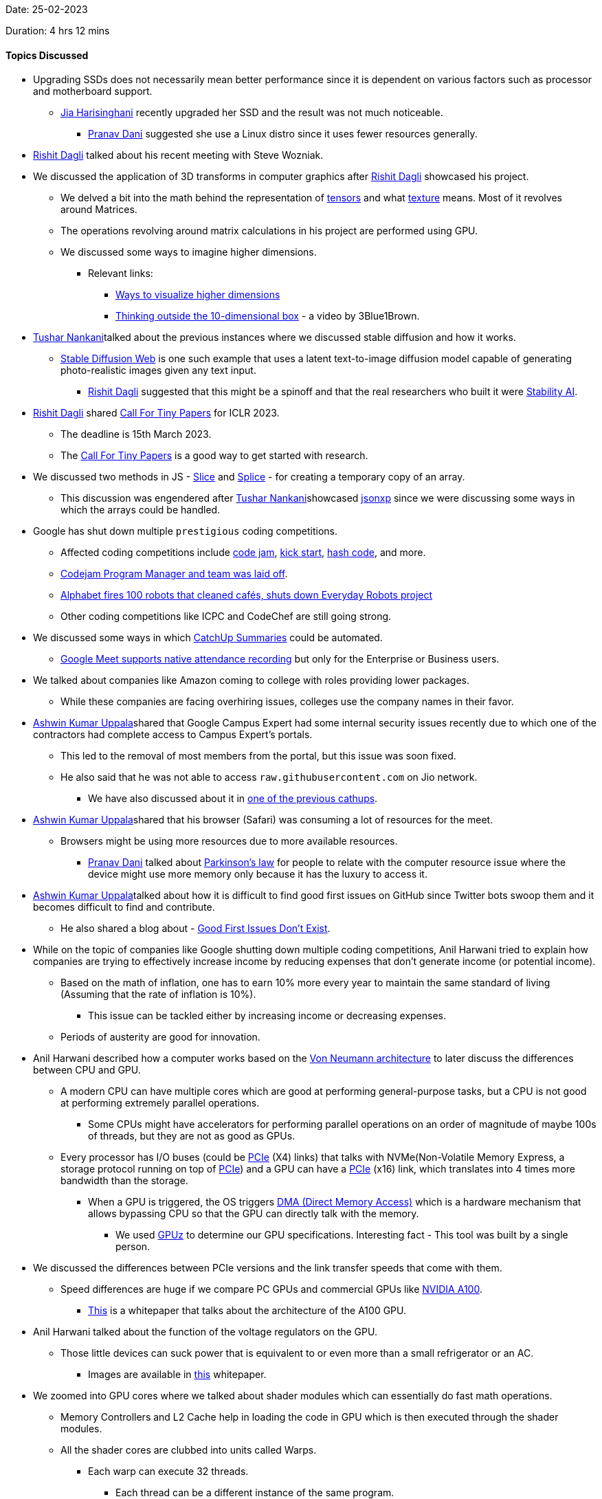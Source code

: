 Date: 25-02-2023

Duration: 4 hrs 12 mins

==== Topics Discussed

* Upgrading SSDs does not necessarily mean better performance since it is dependent on various factors such as processor and motherboard support.
    ** link:https://twitter.com/JiaHarisinghani[Jia Harisinghani^] recently upgraded her SSD and the result was not much noticeable.
        *** link:https://twitter.com/PranavDani3[Pranav Dani^] suggested she use a Linux distro since it uses fewer resources generally.
* link:https://twitter.com/rishit_dagli[Rishit Dagli^] talked about his recent meeting with Steve Wozniak.
* We discussed the application of 3D transforms in computer graphics after link:https://twitter.com/rishit_dagli[Rishit Dagli^] showcased his project.
    ** We delved a bit into the math behind the representation of link:https://en.wikipedia.org/wiki/Tensor[tensors^] and what link:https://math.hws.edu/graphicsbook/c4/s3.html#:~:text=A%20texture%2C%20in%20general%2C%20is,the%20image%20onto%20the%20surface.[texture^] means. Most of it revolves around Matrices.
    ** The operations revolving around matrix calculations in his project are performed using GPU.
    ** We discussed some ways to imagine higher dimensions.
        *** Relevant links: 
            **** link:https://www.popularmechanics.com/science/math/a27737/visualize-higher-dimensions[Ways to visualize higher dimensions^]
            **** link:https://youtu.be/zwAD6dRSVyI[Thinking outside the 10-dimensional box^] - a video by 3Blue1Brown.
* link:https://twitter.com/tusharnankanii[Tushar Nankani^]talked about the previous instances where we discussed stable diffusion and how it works.
    ** link:https://stablediffusionweb.com[Stable Diffusion Web^] is one such example that uses a latent text-to-image diffusion model capable of generating photo-realistic images given any text input. 
        *** link:https://twitter.com/rishit_dagli[Rishit Dagli^] suggested that this might be a spinoff and that the real researchers who built it were link:https://stability.ai[Stability AI^].
* link:https://twitter.com/rishit_dagli[Rishit Dagli^] shared link:https://iclr.cc/Conferences/2023/CallForTinyPapers[Call For Tiny Papers^] for ICLR 2023.
    ** The deadline is 15th March 2023.
    ** The link:https://iclr.cc/Conferences/2023/CallForTinyPapers[Call For Tiny Papers^] is a good way to get started with research.
* We discussed two methods in JS - link:https://developer.mozilla.org/en-US/docs/Web/JavaScript/Reference/Global_Objects/Array/slice[Slice^] and link:https://developer.mozilla.org/en-US/docs/Web/JavaScript/Reference/Global_Objects/Array/splice[Splice^] - for creating a temporary copy of an array. 
    ** This discussion was engendered after link:https://twitter.com/tusharnankanii[Tushar Nankani^]showcased link:https://github.com/tusharnankani/jsonexp[jsonxp^] since we were discussing some ways in which the arrays could be handled.
* Google has shut down multiple `prestigious` coding competitions.
    ** Affected coding competitions include link:https://codingcompetitions.withgoogle.com/codejam[code jam^], link:https://codingcompetitions.withgoogle.com/kickstart[kick start^], link:https://codingcompetitions.withgoogle.com/hashcode[hash code^], and more.
    ** link:https://twitter.com/jonathanirvings/status/1622075521487208449?s=20[Codejam Program Manager and team was laid off^].
    ** link:https://news.abplive.com/technology/alphabet-fires-100-robots-that-cleaned-cafs-shuts-down-everyday-robots-project-1584488[Alphabet fires 100 robots that cleaned cafés, shuts down Everyday Robots project^]
    ** Other coding competitions like ICPC and CodeChef are still going strong.
* We discussed some ways in which link:https://catchup.ourtech.community/summary[CatchUp Summaries^] could be automated.
    ** link:https://support.google.com/meet/answer/10090454?hl=en[Google Meet supports native attendance recording^] but only for the Enterprise or Business users.
* We talked about companies like Amazon coming to college with roles providing lower packages.
    ** While these companies are facing overhiring issues, colleges use the company names in their favor.
* link:https://twitter.com/ashwinexe[Ashwin Kumar Uppala^]shared that Google Campus Expert had some internal security issues recently due to which one of the contractors had complete access to Campus Expert's portals.
    ** This led to the removal of most members from the portal, but this issue was soon fixed.
    ** He also said that he was not able to access `raw.githubusercontent.com` on Jio network.
        *** We have also discussed about it in link:https://catchup.ourtech.community/summary#:~:text=Pranav%20Dani%20talked%20about%20an%20issue%20he%20was%20facing%20with%20JioFiber%2C%20where%20he%20couldn%E2%80%99t%20make%20a%20request%20to%20https%3A//raw.githubusercontent.com%20domain.[one of the previous cathups^].
* link:https://twitter.com/ashwinexe[Ashwin Kumar Uppala^]shared that his browser (Safari) was consuming a lot of resources for the meet.
    ** Browsers might be using more resources due to more available resources.
        *** link:https://twitter.com/PranavDani3[Pranav Dani^] talked about link:https://asana.com/resources/parkinsons-law[Parkinson's law^] for people to relate with the computer resource issue where the device might use more memory only because it has the luxury to access it.
* link:https://twitter.com/ashwinexe[Ashwin Kumar Uppala^]talked about how it is difficult to find good first issues on GitHub since Twitter bots swoop them and it becomes difficult to find and contribute.
    ** He also shared a blog about - link:https://opensauced.pizza/blog/good-first-issues-dont-exist[Good First Issues Don't Exist^].
* While on the topic of companies like Google shutting down multiple coding competitions, Anil Harwani tried to explain how companies are trying to effectively increase income by reducing expenses that don't generate income (or potential income).
    ** Based on the math of inflation, one has to earn 10% more every year to maintain the same standard of living (Assuming that the rate of inflation is 10%).
        *** This issue can be tackled either by increasing income or decreasing expenses.
    ** Periods of austerity are good for innovation.
* Anil Harwani described how a computer works based on the link:https://en.wikipedia.org/wiki/Von_Neumann_architecture[Von Neumann architecture^] to later discuss the differences between CPU and GPU.
    ** A modern CPU can have multiple cores which are good at performing general-purpose tasks, but a CPU is not good at performing extremely parallel operations.
        *** Some CPUs might have accelerators for performing parallel operations on an order of magnitude of maybe 100s of threads, but they are not as good as GPUs.
    ** Every processor has I/O buses (could be link:https://en.wikipedia.org/wiki/PCI_Express[PCIe^] (X4) links) that talks with NVMe(Non-Volatile Memory Express, a storage protocol running on top of link:https://en.wikipedia.org/wiki/PCI_Express[PCIe^]) and a GPU can have a link:https://en.wikipedia.org/wiki/PCI_Express[PCIe^] (x16) link, which translates into 4 times more bandwidth than the storage.
        *** When a GPU is triggered, the OS triggers link:https://www.techopedia.com/definition/2767/direct-memory-access-dma[DMA (Direct Memory Access)^] which is a hardware mechanism that allows bypassing CPU so that the GPU can directly talk with the memory.
            **** We used link:https://www.techpowerup.com/gpuz[GPUz^] to determine our GPU specifications. Interesting fact - This tool was built by a single person.
* We discussed the differences between PCIe versions and the link transfer speeds that come with them.
    ** Speed differences are huge if we compare PC GPUs and commercial GPUs like link:https://www.acecloudhosting.com/public-cloud/gpu/nvidia-a100/?utm_source=google&utm_medium=cpc&utm_campaign=Cloud_GPU_India&utm_term=nvidia%20a100&utm_content=g&utm_adgroup=NVIDIA_Series&gclid=EAIaIQobChMIho-j8vDB_QIVGpNmAh0KpQAOEAAYASAAEgJ9lfD_BwE[NVIDIA A100^].
        *** link:https://images.nvidia.com/aem-dam/en-zz/Solutions/data-center/nvidia-ampere-architecture-whitepaper.pdf[This^] is a whitepaper that talks about the architecture of the A100 GPU.
* Anil Harwani talked about the function of the voltage regulators on the GPU.
    ** Those little devices can suck power that is equivalent to or even more than a small refrigerator or an AC.
        *** Images are available in link:https://images.nvidia.com/aem-dam/en-zz/Solutions/data-center/nvidia-ampere-architecture-whitepaper.pdf[this^] whitepaper.
* We zoomed into GPU cores where we talked about shader modules which can essentially do fast math operations.
    ** Memory Controllers and L2 Cache help in loading the code in GPU which is then executed through the shader modules.
    ** All the shader cores are clubbed into units called Warps.
        *** Each warp can execute 32 threads.
            **** Each thread can be a different instance of the same program.
* Anil Harwani shared that he designed link:https://www.nvidia.com/en-in/data-center/dgx-a100[Nvidia's DGX 100^] which uses link:https://en.wikipedia.org/wiki/NVLink[NVLink^] to connect 1120 GPUs which act as a single system.
    ** This system has a very high bandwidth, memory and lots of tensor cores.
    ** These types of systems are used to train things like ChatGPT.
    ** He also shared link:https://en.wikipedia.org/wiki/Rack_unit[Rack Units^] and how they are used to allocate systems in a server.
    ** We discussed what a link:https://www.techtarget.com/searchstorage/definition/DIMM[DIMM^] is.
* We learned why mainframes are still used for handling transactions.
    ** Reason being - Business logic hasn't changed for a long time.
    ** It is a very stable and trustworthy system.
    ** Anil Harwani shared a list of software practices required by nasa:
        *** link:https://swehb.nasa.gov/display/SWEHBVB/SRS+-+Software+Requirements+Specification?desktop=true&macroName=div[Software Requirements Specification^]
        *** link:https://nodis3.gsfc.nasa.gov/displayAll.cfm?Internal_ID=N_PR_7150_002A_&page_name=all[Software Engineering Requirements^]
        *** link:https://swehb.nasa.gov/display/swehbvc/software+design+principles[Design Principles^]
* Singapore does not follow its geographical time zone mostly because of financial reasons.
    ** It tries to match the time with Japan which has adverse effects on the circadian rhythm of the people.
* Anil Harwani suggested a podcast by BBC World Service - _13 minutes to the Moon_
    ** link:https://www.bbc.co.uk/programmes/w13xttx2/episodes/downloads[Download link^]
    ** link:https://open.spotify.com/show/36P6Xk2292DapFNerkRbDw?si=3ccc7eb2fade427c[Spotify link^]

==== Projects Showcased

* link:https://twitter.com/rishit_dagli[Rishit Dagli^] showcased _3D Transforms_ - a library to easily work with 3D data and make 3D transformations.
    ** link:https://rishit-dagli.github.io/3d-transforms[Demo^]
    ** link:https://github.com/Rishit-dagli/3d-transforms[GitHub Repository^]
* link:https://twitter.com/tusharnankanii[Tushar Nankani^]showcased _jsonexp_ a JS script for linking Twitter attendees using the attendance list generated by the chrome extension.
    ** It uses an attendee list to generate a map of attendees for `attendees.adoc`.
    ** link:https://github.com/tusharnankani/jsonexp[GitHub Repository^]
